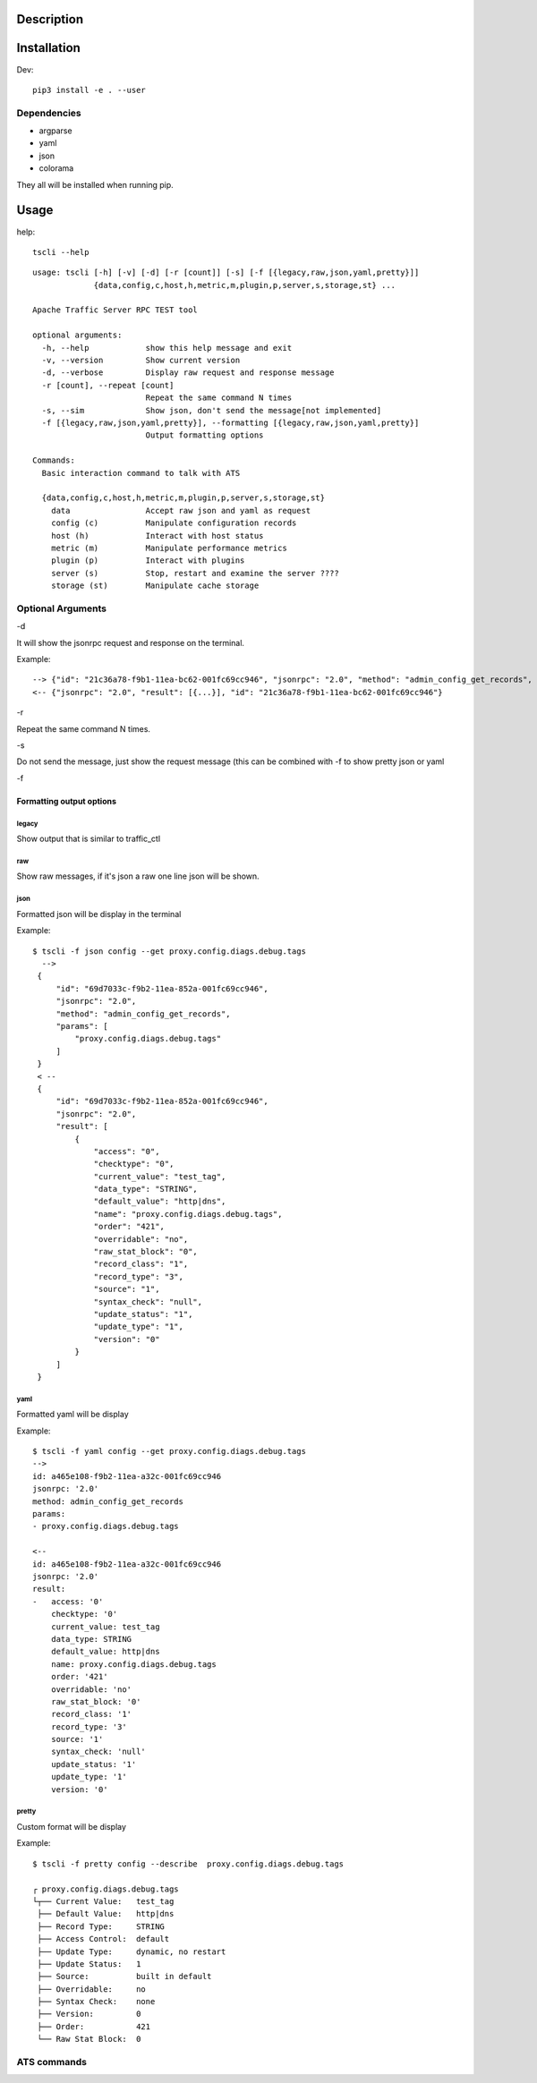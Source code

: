 Description
===========
Installation
===============
Dev::

    pip3 install -e . --user
Dependencies
------------
- argparse
- yaml
- json
- colorama

They all will be installed when running pip.


Usage
=====

help::

    tscli --help

::

    usage: tscli [-h] [-v] [-d] [-r [count]] [-s] [-f [{legacy,raw,json,yaml,pretty}]]
                 {data,config,c,host,h,metric,m,plugin,p,server,s,storage,st} ...
    
    Apache Traffic Server RPC TEST tool
    
    optional arguments:
      -h, --help            show this help message and exit
      -v, --version         Show current version
      -d, --verbose         Display raw request and response message
      -r [count], --repeat [count]
                            Repeat the same command N times
      -s, --sim             Show json, don't send the message[not implemented]
      -f [{legacy,raw,json,yaml,pretty}], --formatting [{legacy,raw,json,yaml,pretty}]
                            Output formatting options
    
    Commands:
      Basic interaction command to talk with ATS
    
      {data,config,c,host,h,metric,m,plugin,p,server,s,storage,st}
        data                Accept raw json and yaml as request
        config (c)          Manipulate configuration records
        host (h)            Interact with host status
        metric (m)          Manipulate performance metrics
        plugin (p)          Interact with plugins
        server (s)          Stop, restart and examine the server ????
        storage (st)        Manipulate cache storage

Optional Arguments
------------------

-d

It will show the jsonrpc request and response on the terminal.

Example::

      --> {"id": "21c36a78-f9b1-11ea-bc62-001fc69cc946", "jsonrpc": "2.0", "method": "admin_config_get_records", "params": ["proxy.config.diags.debug.tags"]}
      <-- {"jsonrpc": "2.0", "result": [{...}], "id": "21c36a78-f9b1-11ea-bc62-001fc69cc946"}
    



-r

Repeat the same command N times.

-s

Do not send the message, just show the request message (this can be combined with -f to show pretty json or yaml

-f

Formatting output options
^^^^^^^^^^^^^^^^^^^^^^^^^
        
legacy
""""""

Show output that is similar to traffic_ctl

raw
"""

Show raw messages, if it's json a raw one line json will be shown.

json
""""

Formatted json will be display in the terminal

Example::        
         
   $ tscli -f json config --get proxy.config.diags.debug.tags
     -->
    {
        "id": "69d7033c-f9b2-11ea-852a-001fc69cc946",
        "jsonrpc": "2.0",
        "method": "admin_config_get_records",
        "params": [
            "proxy.config.diags.debug.tags"
        ]
    }
    < --
    {
        "id": "69d7033c-f9b2-11ea-852a-001fc69cc946",
        "jsonrpc": "2.0",
        "result": [
            {
                "access": "0",
                "checktype": "0",
                "current_value": "test_tag",
                "data_type": "STRING",
                "default_value": "http|dns",
                "name": "proxy.config.diags.debug.tags",
                "order": "421",
                "overridable": "no",
                "raw_stat_block": "0",
                "record_class": "1",
                "record_type": "3",
                "source": "1",
                "syntax_check": "null",
                "update_status": "1",
                "update_type": "1",
                "version": "0"
            }
        ]
    }     

yaml
""""

Formatted yaml will be display

Example::


    $ tscli -f yaml config --get proxy.config.diags.debug.tags
    -->
    id: a465e108-f9b2-11ea-a32c-001fc69cc946
    jsonrpc: '2.0'
    method: admin_config_get_records
    params:
    - proxy.config.diags.debug.tags
    
    <--
    id: a465e108-f9b2-11ea-a32c-001fc69cc946
    jsonrpc: '2.0'
    result:
    -   access: '0'
        checktype: '0'
        current_value: test_tag
        data_type: STRING
        default_value: http|dns
        name: proxy.config.diags.debug.tags
        order: '421'
        overridable: 'no'
        raw_stat_block: '0'
        record_class: '1'
        record_type: '3'
        source: '1'
        syntax_check: 'null'
        update_status: '1'
        update_type: '1'
        version: '0'    



pretty
""""""

Custom format will be display

Example::

    $ tscli -f pretty config --describe  proxy.config.diags.debug.tags
    
    ┌ proxy.config.diags.debug.tags
    └┬── Current Value:   test_tag
     ├── Default Value:   http|dns
     ├── Record Type:     STRING
     ├── Access Control:  default
     ├── Update Type:     dynamic, no restart
     ├── Update Status:   1
     ├── Source:          built in default
     ├── Overridable:     no
     ├── Syntax Check:    none
     ├── Version:         0
     ├── Order:           421
     └── Raw Stat Block:  0

ATS commands
------------

